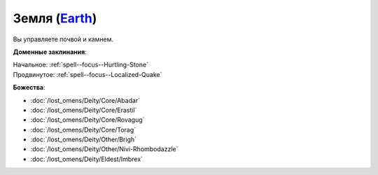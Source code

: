 .. title:: Домен земли (Earth Domain)

.. rst-class:: domain
.. _Domain--Earth:

Земля (`Earth <https://2e.aonprd.com/Domains.aspx?ID=10>`_)
=============================================================================================================

Вы управляете почвой и камнем.

**Доменные заклинания**:

| Начальное: :ref:`spell--focus--Hurtling-Stone`
| Продвинутое: :ref:`spell--focus--Localized-Quake`


**Божества**:

* :doc:`/lost_omens/Deity/Core/Abadar`
* :doc:`/lost_omens/Deity/Core/Erastil`
* :doc:`/lost_omens/Deity/Core/Rovagug`
* :doc:`/lost_omens/Deity/Core/Torag`
* :doc:`/lost_omens/Deity/Other/Brigh`
* :doc:`/lost_omens/Deity/Other/Nivi-Rhombodazzle`
* :doc:`/lost_omens/Deity/Eldest/Imbrex`
